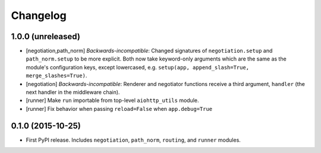 *********
Changelog
*********

1.0.0 (unreleased)
==================

- [negotiation,path_norm] *Backwards-incompatible*: Changed signatures of ``negotiation.setup`` and ``path_norm.setup`` to be more explicit. Both now take keyword-only arguments which are the same as the module's configuration keys, except lowercased, e.g. ``setup(app, append_slash=True, merge_slashes=True)``.
- [negotiation] *Backwards-incompatible*: Renderer and negotiator functions receive a third argument, ``handler`` (the next handler in the middleware chain).
- [runner] Make ``run`` importable from top-level ``aiohttp_utils`` module.
- [runner] Fix behavior when passing ``reload=False`` when ``app.debug=True``

0.1.0 (2015-10-25)
==================

- First PyPI release. Includes ``negotiation``, ``path_norm``, ``routing``, and ``runner`` modules.
